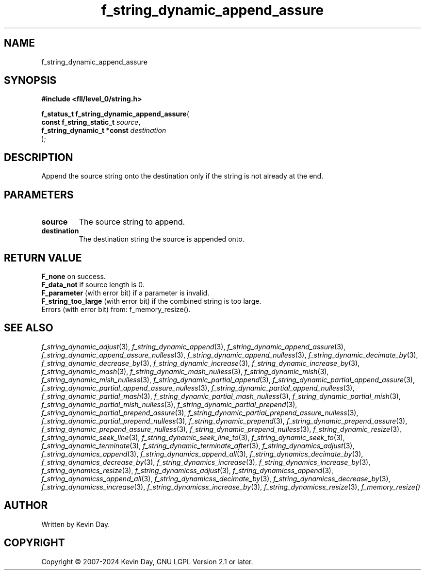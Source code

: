 .TH f_string_dynamic_append_assure "3" "February 2024" "FLL - Featureless Linux Library 0.6.10" "Library Functions"
.SH "NAME"
f_string_dynamic_append_assure
.SH SYNOPSIS
.nf
.B #include <fll/level_0/string.h>
.sp
\fBf_status_t f_string_dynamic_append_assure\fP(
    \fBconst f_string_static_t   \fP\fIsource\fP,
    \fBf_string_dynamic_t *const \fP\fIdestination\fP
);
.fi
.SH DESCRIPTION
.PP
Append the source string onto the destination only if the string is not already at the end.
.SH PARAMETERS
.TP
.B source
The source string to append.

.TP
.B destination
The destination string the source is appended onto.

.SH RETURN VALUE
.PP
\fBF_none\fP on success.
.br
\fBF_data_not\fP if source length is 0.
.br
\fBF_parameter\fP (with error bit) if a parameter is invalid.
.br
\fBF_string_too_large\fP (with error bit) if the combined string is too large.
.br
Errors (with error bit) from: f_memory_resize().
.SH SEE ALSO
.PP
.nh
.ad l
\fIf_string_dynamic_adjust\fP(3), \fIf_string_dynamic_append\fP(3), \fIf_string_dynamic_append_assure\fP(3), \fIf_string_dynamic_append_assure_nulless\fP(3), \fIf_string_dynamic_append_nulless\fP(3), \fIf_string_dynamic_decimate_by\fP(3), \fIf_string_dynamic_decrease_by\fP(3), \fIf_string_dynamic_increase\fP(3), \fIf_string_dynamic_increase_by\fP(3), \fIf_string_dynamic_mash\fP(3), \fIf_string_dynamic_mash_nulless\fP(3), \fIf_string_dynamic_mish\fP(3), \fIf_string_dynamic_mish_nulless\fP(3), \fIf_string_dynamic_partial_append\fP(3), \fIf_string_dynamic_partial_append_assure\fP(3), \fIf_string_dynamic_partial_append_assure_nulless\fP(3), \fIf_string_dynamic_partial_append_nulless\fP(3), \fIf_string_dynamic_partial_mash\fP(3), \fIf_string_dynamic_partial_mash_nulless\fP(3), \fIf_string_dynamic_partial_mish\fP(3), \fIf_string_dynamic_partial_mish_nulless\fP(3), \fIf_string_dynamic_partial_prepend\fP(3), \fIf_string_dynamic_partial_prepend_assure\fP(3), \fIf_string_dynamic_partial_prepend_assure_nulless\fP(3), \fIf_string_dynamic_partial_prepend_nulless\fP(3), \fIf_string_dynamic_prepend\fP(3), \fIf_string_dynamic_prepend_assure\fP(3), \fIf_string_dynamic_prepend_assure_nulless\fP(3), \fIf_string_dynamic_prepend_nulless\fP(3), \fIf_string_dynamic_resize\fP(3), \fIf_string_dynamic_seek_line\fP(3), \fIf_string_dynamic_seek_line_to\fP(3), \fIf_string_dynamic_seek_to\fP(3), \fIf_string_dynamic_terminate\fP(3), \fIf_string_dynamic_terminate_after\fP(3), \fIf_string_dynamics_adjust\fP(3), \fIf_string_dynamics_append\fP(3), \fIf_string_dynamics_append_all\fP(3), \fIf_string_dynamics_decimate_by\fP(3), \fIf_string_dynamics_decrease_by\fP(3), \fIf_string_dynamics_increase\fP(3), \fIf_string_dynamics_increase_by\fP(3), \fIf_string_dynamics_resize\fP(3), \fIf_string_dynamicss_adjust\fP(3), \fIf_string_dynamicss_append\fP(3), \fIf_string_dynamicss_append_all\fP(3), \fIf_string_dynamicss_decimate_by\fP(3), \fIf_string_dynamicss_decrease_by\fP(3), \fIf_string_dynamicss_increase\fP(3), \fIf_string_dynamicss_increase_by\fP(3), \fIf_string_dynamicss_resize\fP(3), \fIf_memory_resize()\fP
.ad
.hy
.SH AUTHOR
Written by Kevin Day.
.SH COPYRIGHT
.PP
Copyright \(co 2007-2024 Kevin Day, GNU LGPL Version 2.1 or later.
